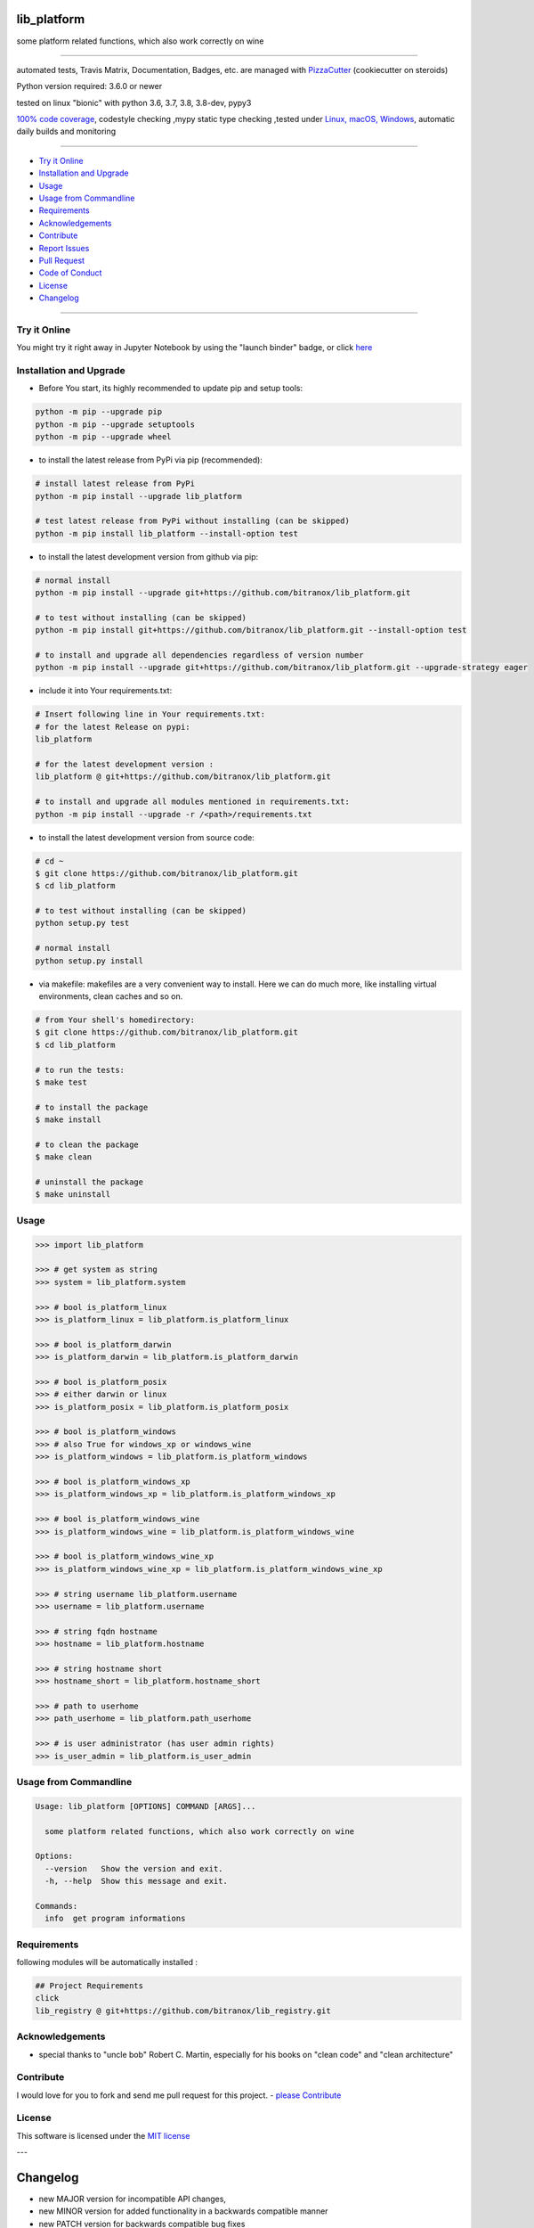 lib_platform
============

|travis_build| |license| |jupyter| |pypi|

|codecov| |better_code| |cc_maintain| |cc_issues| |cc_coverage| |snyk|


.. |travis_build| image:: https://img.shields.io/travis/bitranox/lib_platform/master.svg
   :target: https://travis-ci.org/bitranox/lib_platform

.. |license| image:: https://img.shields.io/github/license/webcomics/pywine.svg
   :target: http://en.wikipedia.org/wiki/MIT_License

.. |jupyter| image:: https://mybinder.org/badge_logo.svg
 :target: https://mybinder.org/v2/gh/bitranox/lib_platform/master?filepath=lib_platform.ipynb

.. for the pypi status link note the dashes, not the underscore !
.. |pypi| image:: https://img.shields.io/pypi/status/lib-platform?label=PyPI%20Package
   :target: https://badge.fury.io/py/lib_platform

.. |codecov| image:: https://img.shields.io/codecov/c/github/bitranox/lib_platform
   :target: https://codecov.io/gh/bitranox/lib_platform

.. |better_code| image:: https://bettercodehub.com/edge/badge/bitranox/lib_platform?branch=master
   :target: https://bettercodehub.com/results/bitranox/lib_platform

.. |cc_maintain| image:: https://img.shields.io/codeclimate/maintainability-percentage/bitranox/lib_platform?label=CC%20maintainability
   :target: https://codeclimate.com/github/bitranox/lib_platform/maintainability
   :alt: Maintainability

.. |cc_issues| image:: https://img.shields.io/codeclimate/issues/bitranox/lib_platform?label=CC%20issues
   :target: https://codeclimate.com/github/bitranox/lib_platform/maintainability
   :alt: Maintainability

.. |cc_coverage| image:: https://img.shields.io/codeclimate/coverage/bitranox/lib_platform?label=CC%20coverage
   :target: https://codeclimate.com/github/bitranox/lib_platform/test_coverage
   :alt: Code Coverage

.. |snyk| image:: https://img.shields.io/snyk/vulnerabilities/github/bitranox/lib_platform
   :target: https://snyk.io/test/github/bitranox/lib_platform

some platform related functions, which also work correctly on wine

----

automated tests, Travis Matrix, Documentation, Badges, etc. are managed with `PizzaCutter <https://github
.com/bitranox/PizzaCutter>`_ (cookiecutter on steroids)

Python version required: 3.6.0 or newer

tested on linux "bionic" with python 3.6, 3.7, 3.8, 3.8-dev, pypy3

`100% code coverage <https://codecov.io/gh/bitranox/lib_platform>`_, codestyle checking ,mypy static type checking ,tested under `Linux, macOS, Windows <https://travis-ci.org/bitranox/lib_platform>`_, automatic daily builds and monitoring

----

- `Try it Online`_
- `Installation and Upgrade`_
- `Usage`_
- `Usage from Commandline`_
- `Requirements`_
- `Acknowledgements`_
- `Contribute`_
- `Report Issues <https://github.com/bitranox/lib_platform/blob/master/ISSUE_TEMPLATE.md>`_
- `Pull Request <https://github.com/bitranox/lib_platform/blob/master/PULL_REQUEST_TEMPLATE.md>`_
- `Code of Conduct <https://github.com/bitranox/lib_platform/blob/master/CODE_OF_CONDUCT.md>`_
- `License`_
- `Changelog`_

----

Try it Online
-------------

You might try it right away in Jupyter Notebook by using the "launch binder" badge, or click `here <https://mybinder.org/v2/gh/{{rst_include.
repository_slug}}/master?filepath=lib_platform.ipynb>`_

Installation and Upgrade
------------------------

- Before You start, its highly recommended to update pip and setup tools:


.. code-block:: bash

    python -m pip --upgrade pip
    python -m pip --upgrade setuptools
    python -m pip --upgrade wheel

- to install the latest release from PyPi via pip (recommended):

.. code-block:: bash

    # install latest release from PyPi
    python -m pip install --upgrade lib_platform

    # test latest release from PyPi without installing (can be skipped)
    python -m pip install lib_platform --install-option test

- to install the latest development version from github via pip:


.. code-block:: bash

    # normal install
    python -m pip install --upgrade git+https://github.com/bitranox/lib_platform.git

    # to test without installing (can be skipped)
    python -m pip install git+https://github.com/bitranox/lib_platform.git --install-option test

    # to install and upgrade all dependencies regardless of version number
    python -m pip install --upgrade git+https://github.com/bitranox/lib_platform.git --upgrade-strategy eager


- include it into Your requirements.txt:

.. code-block:: bash

    # Insert following line in Your requirements.txt:
    # for the latest Release on pypi:
    lib_platform

    # for the latest development version :
    lib_platform @ git+https://github.com/bitranox/lib_platform.git

    # to install and upgrade all modules mentioned in requirements.txt:
    python -m pip install --upgrade -r /<path>/requirements.txt



- to install the latest development version from source code:

.. code-block:: bash

    # cd ~
    $ git clone https://github.com/bitranox/lib_platform.git
    $ cd lib_platform

    # to test without installing (can be skipped)
    python setup.py test

    # normal install
    python setup.py install

- via makefile:
  makefiles are a very convenient way to install. Here we can do much more,
  like installing virtual environments, clean caches and so on.

.. code-block:: shell

    # from Your shell's homedirectory:
    $ git clone https://github.com/bitranox/lib_platform.git
    $ cd lib_platform

    # to run the tests:
    $ make test

    # to install the package
    $ make install

    # to clean the package
    $ make clean

    # uninstall the package
    $ make uninstall

Usage
-----------

.. code-block:: python

    >>> import lib_platform

    >>> # get system as string
    >>> system = lib_platform.system

    >>> # bool is_platform_linux
    >>> is_platform_linux = lib_platform.is_platform_linux

    >>> # bool is_platform_darwin
    >>> is_platform_darwin = lib_platform.is_platform_darwin

    >>> # bool is_platform_posix
    >>> # either darwin or linux
    >>> is_platform_posix = lib_platform.is_platform_posix

    >>> # bool is_platform_windows
    >>> # also True for windows_xp or windows_wine
    >>> is_platform_windows = lib_platform.is_platform_windows

    >>> # bool is_platform_windows_xp
    >>> is_platform_windows_xp = lib_platform.is_platform_windows_xp

    >>> # bool is_platform_windows_wine
    >>> is_platform_windows_wine = lib_platform.is_platform_windows_wine

    >>> # bool is_platform_windows_wine_xp
    >>> is_platform_windows_wine_xp = lib_platform.is_platform_windows_wine_xp

    >>> # string username lib_platform.username
    >>> username = lib_platform.username

    >>> # string fqdn hostname
    >>> hostname = lib_platform.hostname

    >>> # string hostname short
    >>> hostname_short = lib_platform.hostname_short

    >>> # path to userhome
    >>> path_userhome = lib_platform.path_userhome

    >>> # is user administrator (has user admin rights)
    >>> is_user_admin = lib_platform.is_user_admin

Usage from Commandline
------------------------

.. code-block:: bash

   Usage: lib_platform [OPTIONS] COMMAND [ARGS]...

     some platform related functions, which also work correctly on wine

   Options:
     --version   Show the version and exit.
     -h, --help  Show this message and exit.

   Commands:
     info  get program informations

Requirements
------------
following modules will be automatically installed :

.. code-block:: bash

    ## Project Requirements
    click
    lib_registry @ git+https://github.com/bitranox/lib_registry.git

Acknowledgements
----------------

- special thanks to "uncle bob" Robert C. Martin, especially for his books on "clean code" and "clean architecture"

Contribute
----------

I would love for you to fork and send me pull request for this project.
- `please Contribute <https://github.com/bitranox/lib_platform/blob/master/CONTRIBUTING.md>`_

License
-------

This software is licensed under the `MIT license <http://en.wikipedia.org/wiki/MIT_License>`_

---

Changelog
=========

- new MAJOR version for incompatible API changes,
- new MINOR version for added functionality in a backwards compatible manner
- new PATCH version for backwards compatible bug fixes

0.2.1
-----
2020-07-14 : patch release
    - make it compatible with latest lib_registry


0.2.0
-----
2020-07-07 : service release
    - new click cli
    - use PizzaCutter Template
    - added jupyter notebook
    - dropped python2.7 - python3.5 support

1.0.3
-----
2019-06-14: add is_user_admin (check for administration rights)

1.0.2
-----
2019-04-28: Documentation Update, minor Fixes in setup.py

1.0.0
-----
2019-03-28: Initial public release, PyPi Release

